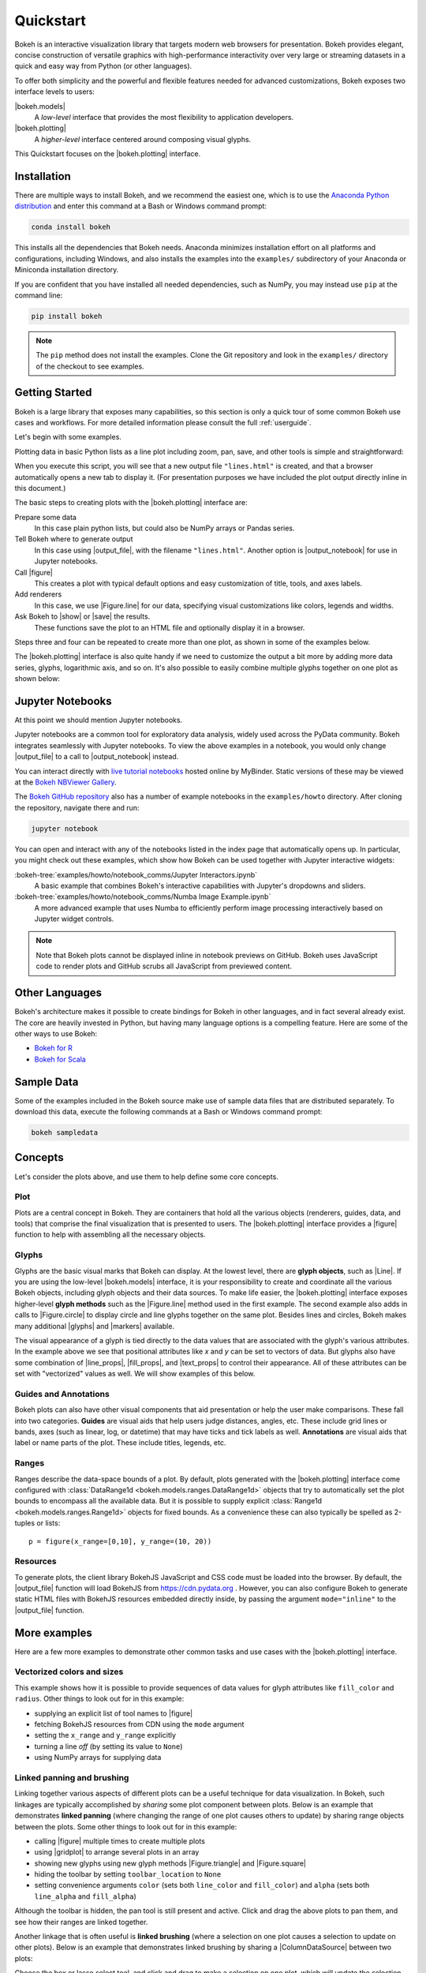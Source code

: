 .. _userguide_quickstart:

Quickstart
##########

Bokeh is an interactive visualization library that targets modern web
browsers for presentation. Bokeh provides elegant, concise construction of
versatile graphics with high-performance interactivity over very large or
streaming datasets in a quick and easy way from Python (or other languages).

To offer both simplicity and the powerful and flexible features needed for
advanced customizations, Bokeh exposes two interface levels to users:

|bokeh.models|
    A *low-level* interface that provides the most flexibility to
    application developers.

|bokeh.plotting|
    A *higher-level* interface centered around composing visual glyphs.

This Quickstart focuses on the |bokeh.plotting| interface.

.. _userguide_quickstart_install:

Installation
============

There are multiple ways to install Bokeh, and we recommend the easiest one,
which is to use the `Anaconda Python distribution`_ and enter this command at
a Bash or Windows command prompt:

.. code-block:: sh

    conda install bokeh

This installs all the dependencies that Bokeh needs. Anaconda minimizes
installation effort on all platforms and configurations, including Windows,
and also installs the examples into the ``examples/`` subdirectory of your
Anaconda or Miniconda installation directory.

If you are confident that you have installed all needed dependencies, such as
NumPy, you may instead use ``pip`` at the command line:

.. code-block:: sh

    pip install bokeh

.. note::
    The ``pip`` method does not install the examples. Clone the Git repository
    and look in the ``examples/`` directory of the checkout to see examples.

.. _userguide_quickstart_gettng_started:

Getting Started
===============

Bokeh is a large library that exposes many capabilities, so this section is
only a quick tour of some common Bokeh use cases and workflows. For more
detailed information please consult the full :ref:`userguide`.

Let's begin with some examples.

Plotting data in basic Python lists as a line plot including zoom,
pan, save, and other tools is simple and straightforward:

.. bokeh-plot::
    :source-position: above

    from bokeh.plotting import figure, output_file, show

    # prepare some data
    x = [1, 2, 3, 4, 5]
    y = [6, 7, 2, 4, 5]

    # output to static HTML file
    output_file("lines.html")

    # create a new plot with a title and axis labels
    p = figure(title="simple line example", x_axis_label='x', y_axis_label='y')

    # add a line renderer with legend and line thickness
    p.line(x, y, legend="Temp.", line_width=2)

    # show the results
    show(p)

When you execute this script, you will see that a new output file
``"lines.html"`` is created, and that a browser automatically opens a new tab
to display it. (For presentation purposes we have included the plot output
directly inline in this document.)

The basic steps to creating plots with the |bokeh.plotting| interface are:

Prepare some data
    In this case plain python lists, but could also be NumPy arrays or
    Pandas series.

Tell Bokeh where to generate output
    In this case using |output_file|, with the filename ``"lines.html"``.
    Another option is |output_notebook| for use in Jupyter notebooks.

Call |figure|
    This creates a plot with typical default options and easy customization
    of title, tools, and axes labels.

Add renderers
    In this case, we use |Figure.line| for our data, specifying visual
    customizations like colors, legends and widths.

Ask Bokeh to |show| or |save| the results.
    These functions save the plot to an HTML file and optionally display it in
    a browser.

Steps three and four can be repeated to create more than one plot, as shown in
some of the examples below.

The |bokeh.plotting| interface is also quite handy if we need to customize
the output a bit more by adding more data series, glyphs, logarithmic axis,
and so on. It's also possible to easily combine multiple glyphs together on one
plot as shown below:

.. bokeh-plot::
    :source-position: above

    from bokeh.plotting import figure, output_file, show

    # prepare some data
    x = [0.1, 0.5, 1.0, 1.5, 2.0, 2.5, 3.0]
    y0 = [i**2 for i in x]
    y1 = [10**i for i in x]
    y2 = [10**(i**2) for i in x]

    # output to static HTML file
    output_file("log_lines.html")

    # create a new plot
    p = figure(
       tools="pan,box_zoom,reset,save",
       y_axis_type="log", y_range=[0.001, 10**11], title="log axis example",
       x_axis_label='sections', y_axis_label='particles'
    )

    # add some renderers
    p.line(x, x, legend="y=x")
    p.circle(x, x, legend="y=x", fill_color="white", size=8)
    p.line(x, y0, legend="y=x^2", line_width=3)
    p.line(x, y1, legend="y=10^x", line_color="red")
    p.circle(x, y1, legend="y=10^x", fill_color="red", line_color="red", size=6)
    p.line(x, y2, legend="y=10^x^2", line_color="orange", line_dash="4 4")

    # show the results
    show(p)

.. _userguide_quickstart_notebooks:

Jupyter Notebooks
=================

At this point we should mention Jupyter notebooks.

Jupyter notebooks are a common tool for exploratory data analysis, widely
used across the PyData community. Bokeh integrates seamlessly with Jupyter
notebooks. To view the above examples in a notebook, you would only
change |output_file| to a call to |output_notebook| instead.

You can interact directly with `live tutorial notebooks`_ hosted online by
MyBinder. Static versions of these may be viewed at the
`Bokeh NBViewer Gallery`_.

The `Bokeh GitHub repository`_ also has a number of example notebooks in the
``examples/howto`` directory. After cloning the repository, navigate there and run:

.. code-block:: sh

    jupyter notebook

You can open and interact with any of the notebooks listed in the index page
that automatically opens up. In particular, you might check out these examples,
which show how Bokeh can be used together with Jupyter interactive widgets:

:bokeh-tree:`examples/howto/notebook_comms/Jupyter Interactors.ipynb`
    A basic example that combines Bokeh's interactive capabilities with
    Jupyter's dropdowns and sliders.

:bokeh-tree:`examples/howto/notebook_comms/Numba Image Example.ipynb`
    A more advanced example that uses Numba to efficiently perform image
    processing interactively based on Jupyter widget controls.

.. note::

    Note that Bokeh plots cannot be displayed inline in notebook previews on
    GitHub. Bokeh uses JavaScript code to render plots and GitHub scrubs all
    JavaScript from previewed content.

.. _userguide_quickstart_other_languages:

Other Languages
===============

Bokeh's architecture makes it possible to create bindings for Bokeh in other
languages, and in fact several already exist. The core are heavily invested in
Python, but having many language options is a compelling feature. Here are some
of the other ways to use Bokeh:

* `Bokeh for R`_
* `Bokeh for Scala`_

.. _userguide_quickstart_sample_data:

Sample Data
===========

Some of the examples included in the Bokeh source make use of sample data files
that are distributed separately. To download this data, execute the following
commands at a Bash or Windows command prompt:

.. code-block:: sh

    bokeh sampledata

.. _userguide_quickstart_concepts:

Concepts
========

Let's consider the plots above, and use them to help define some core concepts.

Plot
----

Plots are a central concept in Bokeh. They are containers that hold all the
various objects (renderers, guides, data, and tools) that comprise the final
visualization that is presented to users. The |bokeh.plotting| interface
provides a |figure| function to help with assembling all the necessary objects.

Glyphs
------

Glyphs are the basic visual marks that Bokeh can display. At the lowest level,
there are **glyph objects**, such as |Line|. If you are using the low-level
|bokeh.models| interface, it is your responsibility to create and coordinate
all the various Bokeh objects, including glyph objects and their data sources.
To make life easier, the |bokeh.plotting| interface exposes higher-level
**glyph methods** such as the |Figure.line| method used in the first example.
The second example also adds in calls to |Figure.circle| to display circle
and line glyphs together on the same plot. Besides lines and circles, Bokeh
makes many additional |glyphs| and |markers| available.

The visual appearance of a glyph is tied directly to the data values that are
associated with the glyph's various attributes. In the example above we see
that positional attributes like `x` and `y` can be set to vectors of data.
But glyphs also have some combination of |line_props|, |fill_props|, and
|text_props| to control their appearance. All of these attributes can be set
with "vectorized" values as well. We will show examples of this below.

Guides and Annotations
----------------------

Bokeh plots can also have other visual components that aid presentation or
help the user make comparisons. These fall into two categories. **Guides**
are visual aids that help users judge distances, angles, etc. These include
grid lines or bands, axes (such as linear, log, or datetime) that may have
ticks and tick labels as well. **Annotations** are visual aids that label or
name parts of the plot. These include titles, legends, etc.

Ranges
------

Ranges describe the data-space bounds of a plot. By default, plots generated
with the |bokeh.plotting| interface come configured with
:class:`DataRange1d <bokeh.models.ranges.DataRange1d>` objects that try to
automatically set the plot bounds to encompass all the available data.
But it is possible to supply explicit
:class:`Range1d <bokeh.models.ranges.Range1d>` objects for fixed bounds.
As a convenience these can also typically be spelled as 2-tuples or lists::

    p = figure(x_range=[0,10], y_range=(10, 20))

Resources
---------

To generate plots, the client library BokehJS JavaScript and CSS code must
be loaded into the browser. By default, the |output_file| function will
load BokehJS from https://cdn.pydata.org . However, you can also configure Bokeh
to generate static HTML files with BokehJS resources embedded directly inside,
by passing the argument ``mode="inline"`` to the |output_file| function.

More examples
=============

Here are a few more examples to demonstrate other common tasks and use cases
with the |bokeh.plotting| interface.

.. _userguide_quickstart_vectorized:

Vectorized colors and sizes
---------------------------

This example shows how it is possible to provide sequences of data values for
glyph attributes like ``fill_color`` and ``radius``. Other things to look out
for in this example:

* supplying an explicit list of tool names to |figure|
* fetching BokehJS resources from CDN using the ``mode`` argument
* setting the ``x_range`` and ``y_range`` explicitly
* turning a line *off* (by setting its value to ``None``)
* using NumPy arrays for supplying data

.. bokeh-plot::
    :source-position: above

    import numpy as np

    from bokeh.plotting import figure, output_file, show

    # prepare some data
    N = 4000
    x = np.random.random(size=N) * 100
    y = np.random.random(size=N) * 100
    radii = np.random.random(size=N) * 1.5
    colors = [
        "#%02x%02x%02x" % (int(r), int(g), 150) for r, g in zip(50+2*x, 30+2*y)
    ]

    # output to static HTML file (with CDN resources)
    output_file("color_scatter.html", title="color_scatter.py example", mode="cdn")

    TOOLS = "crosshair,pan,wheel_zoom,box_zoom,reset,box_select,lasso_select"

    # create a new plot with the tools above, and explicit ranges
    p = figure(tools=TOOLS, x_range=(0, 100), y_range=(0, 100))

    # add a circle renderer with vectorized colors and sizes
    p.circle(x, y, radius=radii, fill_color=colors, fill_alpha=0.6, line_color=None)

    # show the results
    show(p)

.. _userguide_quickstart_linked:

Linked panning and brushing
---------------------------

Linking together various aspects of different plots can be a useful technique
for data visualization. In Bokeh, such linkages are typically accomplished by
*sharing* some plot component between plots. Below is an example that
demonstrates **linked panning** (where changing the range of one plot causes
others to update) by sharing range objects between the plots. Some other
things to look out for in this example:

* calling |figure| multiple times to create multiple plots
* using |gridplot| to arrange several plots in an array
* showing new glyphs using new glyph methods |Figure.triangle| and
  |Figure.square|
* hiding the toolbar by setting ``toolbar_location`` to ``None``
* setting convenience arguments ``color`` (sets both ``line_color`` and
  ``fill_color``) and ``alpha`` (sets both ``line_alpha`` and
  ``fill_alpha``)

.. bokeh-plot::
    :source-position: above

    import numpy as np

    from bokeh.layouts import gridplot
    from bokeh.plotting import figure, output_file, show

    # prepare some data
    N = 100
    x = np.linspace(0, 4*np.pi, N)
    y0 = np.sin(x)
    y1 = np.cos(x)
    y2 = np.sin(x) + np.cos(x)

    # output to static HTML file
    output_file("linked_panning.html")

    # create a new plot
    s1 = figure(width=250, plot_height=250, title=None)
    s1.circle(x, y0, size=10, color="navy", alpha=0.5)

    # NEW: create a new plot and share both ranges
    s2 = figure(width=250, height=250, x_range=s1.x_range, y_range=s1.y_range, title=None)
    s2.triangle(x, y1, size=10, color="firebrick", alpha=0.5)

    # NEW: create a new plot and share only one range
    s3 = figure(width=250, height=250, x_range=s1.x_range, title=None)
    s3.square(x, y2, size=10, color="olive", alpha=0.5)

    # NEW: put the subplots in a gridplot
    p = gridplot([[s1, s2, s3]], toolbar_location=None)

    # show the results
    show(p)

Although the toolbar is hidden, the pan tool is still present and active. Click
and drag the above plots to pan them, and see how their ranges are linked
together.

Another linkage that is often useful is **linked brushing** (where a selection
on one plot causes a selection to update on other plots). Below is an example
that demonstrates linked brushing by sharing a |ColumnDataSource| between two
plots:

.. bokeh-plot::
    :source-position: above

    import numpy as np
    from bokeh.plotting import *
    from bokeh.models import ColumnDataSource

    # prepare some date
    N = 300
    x = np.linspace(0, 4*np.pi, N)
    y0 = np.sin(x)
    y1 = np.cos(x)

    # output to static HTML file
    output_file("linked_brushing.html")

    # NEW: create a column data source for the plots to share
    source = ColumnDataSource(data=dict(x=x, y0=y0, y1=y1))

    TOOLS = "pan,wheel_zoom,box_zoom,reset,save,box_select,lasso_select"

    # create a new plot and add a renderer
    left = figure(tools=TOOLS, width=350, height=350, title=None)
    left.circle('x', 'y0', source=source)

    # create another new plot and add a renderer
    right = figure(tools=TOOLS, width=350, height=350, title=None)
    right.circle('x', 'y1', source=source)

    # put the subplots in a gridplot
    p = gridplot([[left, right]])

    # show the results
    show(p)

Choose the box or lasso select tool, and click and drag to make a
selection on one plot, which will update the selection on the other
plot.

.. _userguide_quickstart_datetime:

Datetime axes
-------------

Dealing with date and time series is another common task. Bokeh has a
sophisticated |DatetimeAxis| that can change the displayed ticks based
on the current scale of the plot. There are some inputs for which Bokeh
will automatically default to |DatetimeAxis|, but you can always
explicitly ask for one by passing the value ``"datetime"`` to  the
``x_axis_type`` or ``y_axis_type`` parameters to |figure|. A few things
of interest to look out for in this example:

* setting the ``plot_width`` and ``plot_height`` arguments to |figure|
* customizing plots and other objects by assigning values to their attributes
* accessing guides and annotations with convenience |Figure| attributes:
  |legend|, |grid|, |xgrid|, |ygrid|, |axis|, |xaxis|, |yaxis|

.. bokeh-plot::
    :source-position: above

    import numpy as np

    from bokeh.plotting import figure, output_file, show
    from bokeh.sampledata.stocks import AAPL

    # prepare some data
    aapl = np.array(AAPL['adj_close'])
    aapl_dates = np.array(AAPL['date'], dtype=np.datetime64)

    window_size = 30
    window = np.ones(window_size)/float(window_size)
    aapl_avg = np.convolve(aapl, window, 'same')

    # output to static HTML file
    output_file("stocks.html", title="stocks.py example")

    # create a new plot with a datetime axis type
    p = figure(plot_width=800, plot_height=350, x_axis_type="datetime")

    # add renderers
    p.circle(aapl_dates, aapl, size=4, color='darkgrey', alpha=0.2, legend='close')
    p.line(aapl_dates, aapl_avg, color='navy', legend='avg')

    # NEW: customize by setting attributes
    p.title.text = "AAPL One-Month Average"
    p.legend.location = "top_left"
    p.grid.grid_line_alpha = 0
    p.xaxis.axis_label = 'Date'
    p.yaxis.axis_label = 'Price'
    p.ygrid.band_fill_color = "olive"
    p.ygrid.band_fill_alpha = 0.1

    # show the results
    show(p)

.. _userguide_quickstart_server:

Bokeh Application Server
========================

Bokeh also comes with an optional server component, the Bokeh Server. It is
possible to create many interesting and interactive visualizations without
using the Bokeh server, as we have seen above. However, the Bokeh server
affords many novel and powerful capabilities, including:

* UI widgets and plot selections driving computations and plot updates.
* Intelligent server-side downsampling of large datasets.
* Streaming data automatically updating plots.
* Sophisticated glyph re-writing and transformations for "Big Data".
* Plot and dashboard publishing for wider audiences.

Details of Bokeh server usage require more space than a Quickstart allows,
but you can see (and interact with) a simple Bokeh server app below:

.. raw:: html

    <div>
    <iframe
        src="https://demo.bokeh.org/sliders"
        frameborder="0"
        style="overflow:hidden;height:460px;width: 120%;
        -moz-transform: scale(0.85, 0.85);
        -webkit-transform: scale(0.85, 0.85);
        -o-transform: scale(0.85, 0.85);
        -ms-transform: scale(0.85, 0.85);
        transform: scale(0.85, 0.85);
        -moz-transform-origin: top left;
        -webkit-transform-origin: top left;
        -o-transform-origin: top left;
        -ms-transform-origin: top left;
        transform-origin: top left;"
        height="460"
    ></iframe>
    </div>

More examples of hosted Bokeh applications can be found in the
:ref:`gallery_server_examples` section of the :ref:`gallery`. For
information about how to use the server and write Bokeh server plots
and apps, consult the :ref:`userguide_server` section of the
:ref:`userguide`.

.. _userguide_quickstart_next:

What's next?
============

This Quickstart barely scratches the surface of Bokeh capability.

For more information about the different plotting APIs Bokeh offers,
using the Bokeh server, and how to embed Bokeh plots in your own apps and
documents, check out the :ref:`userguide`. For detailed information about
all modules, classes, models, and objects, consult the :ref:`refguide`.
If you are interested in learning how to build and develop Bokeh, or for
information about how to create a new language binding, see the
:ref:`devguide`.

To see ready-made examples of how you might use Bokeh with your own data,
check out the :ref:`gallery`. To see detailed examples and walkthroughs as
well as find exercises for learning Bokeh by doing, work through the
`live Tutorial notebooks`_.

For questions and technical assistance, come join the `Bokeh Discourse`_.

Visit the `Bokeh GitHub repository`_ and try the examples.

Be sure to follow us on Twitter `@bokehplots <Twitter_>`_!

.. _Anaconda Python distribution: http://anaconda.com/anaconda
.. _Bokeh for R: http://hafen.github.io/rbokeh/
.. _Bokeh for Scala: https://github.com/bokeh/bokeh-scala
.. _Bokeh GitHub repository: https://github.com/bokeh/bokeh
.. _Bokeh Discourse: https://discourse.bokeh.org
.. _Bokeh NBViewer Gallery: http://nbviewer.ipython.org/github/bokeh/bokeh-notebooks/blob/master/index.ipynb
.. _live Tutorial notebooks: https://mybinder.org/v2/gh/bokeh/bokeh-notebooks/master?filepath=tutorial%2F00%20-%20Introduction%20and%20Setup.ipynb
.. _Twitter: http://twitter.com/BokehPlots
.. _Apache Zeppelin: http://zeppelin.apache.org

.. |bokeh.models|   replace:: :ref:`bokeh.models <bokeh.models>`
.. |bokeh.plotting| replace:: :ref:`bokeh.plotting <userguide_plotting>`

.. |glyphs|  replace:: :ref:`glyphs <bokeh.models.glyphs>`
.. |markers| replace:: :ref:`markers <bokeh.models.markers>`

.. |figure| replace:: :func:`~bokeh.plotting.figure.figure`
.. |Figure| replace:: :class:`~bokeh.plotting.figure.Figure`

.. |legend| replace:: :class:`~bokeh.plotting.figure.Figure.legend`
.. |grid|   replace:: :class:`~bokeh.plotting.figure.Figure.grid`
.. |xgrid|  replace:: :class:`~bokeh.plotting.figure.Figure.xgrid`
.. |ygrid|  replace:: :class:`~bokeh.plotting.figure.Figure.ygrid`
.. |axis|   replace:: :class:`~bokeh.plotting.figure.Figure.axis`
.. |xaxis|  replace:: :class:`~bokeh.plotting.figure.Figure.xaxis`
.. |yaxis|  replace:: :class:`~bokeh.plotting.figure.Figure.yaxis`

.. |output_file|     replace:: :func:`~bokeh.io.output_file`
.. |output_notebook| replace:: :func:`~bokeh.io.output_notebook`
.. |save|            replace:: :func:`~bokeh.io.save`
.. |show|            replace:: :func:`~bokeh.io.show`

.. |ColumnDataSource| replace:: :class:`~bokeh.models.sources.ColumnDataSource`
.. |DatetimeAxis|     replace:: :class:`~bokeh.models.axes.DatetimeAxis`
.. |Line|             replace:: :class:`~bokeh.models.glyphs.Line`

.. |Figure.circle|   replace:: :func:`~bokeh.plotting.figure.Figure.circle`
.. |Figure.line|     replace:: :func:`~bokeh.plotting.figure.Figure.line`
.. |Figure.square|   replace:: :func:`~bokeh.plotting.figure.Figure.square`
.. |Figure.triangle| replace:: :func:`~bokeh.plotting.figure.Figure.triangle`

.. |gridplot| replace:: :func:`~bokeh.layouts.gridplot`

.. |line_props| replace:: :ref:`userguide_styling_line_properties`
.. |fill_props| replace:: :ref:`userguide_styling_fill_properties`
.. |text_props| replace:: :ref:`userguide_styling_text_properties`
